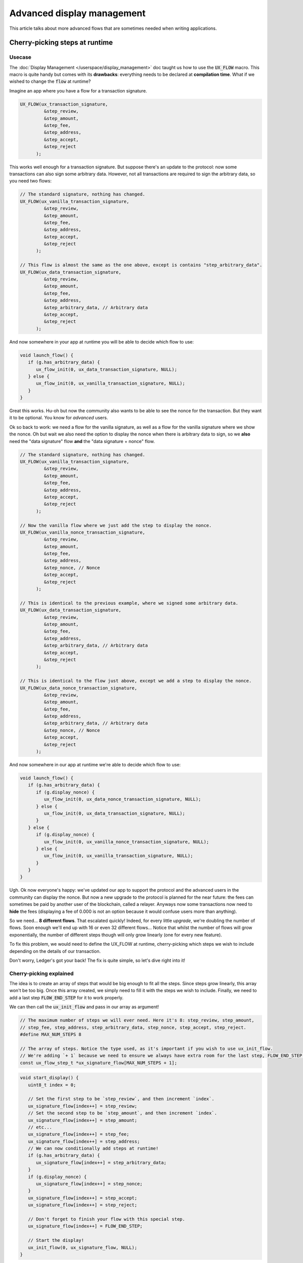 ===========================
Advanced display management
===========================

This article talks about more advanced flows that are sometimes needed when writing applications.

Cherry-picking steps at runtime
===============================

Usecase
-------

The :doc:`Display Management </userspace/display_management>` doc taught us how to use the :code:`UX_FLOW` macro. This macro is quite handy but comes with its **drawbacks**: everything needs to be declared at **compilation time**. What if we wished to change the :code:`flow` at runtime?

Imagine an app where you have a flow for a transaction signature.

.. code-block:: c

   UX_FLOW(ux_transaction_signature,
            &step_review,
            &step_amount,
            &step_fee,
            &step_address,
            &step_accept,
            &step_reject
         );

This works well enough for a transaction signature. But suppose there's an update to the protocol: now some transactions can also sign some arbitrary data. However, not all transactions are required to sign the arbitrary data, so you need two flows:

.. code-block:: c

   // The standard signature, nothing has changed.
   UX_FLOW(ux_vanilla_transaction_signature,
            &step_review,
            &step_amount,
            &step_fee,
            &step_address,
            &step_accept,
            &step_reject
         );

   // This flow is almost the same as the one above, except is contains "step_arbitrary_data".
   UX_FLOW(ux_data_transaction_signature,
            &step_review,
            &step_amount,
            &step_fee,
            &step_address,
            &step_arbitrary_data, // Arbitrary data
            &step_accept,
            &step_reject
         );

And now somewhere in your app at runtime you will be able to decide which flow to use:

.. code-block:: c

   void launch_flow() {
      if (g.has_arbitrary_data) {
         ux_flow_init(0, ux_data_transaction_signature, NULL);
      } else {
         ux_flow_init(0, ux_vanilla_transaction_signature, NULL);
      }
   }

Great this works. Hu-oh but now the community also wants to be able to see the nonce for the transaction. But they want it to be optional. You know for *advanced* users.

Ok so back to work: we need a flow for the vanilla signature, as well as a flow for the vanilla signature where we show the nonce. Oh but wait we also need the option to display the nonce when there is arbitrary data to sign, so we **also** need the "data signature" flow **and** the "data signature + nonce" flow.

.. code-block:: c

   // The standard signature, nothing has changed.
   UX_FLOW(ux_vanilla_transaction_signature,
            &step_review,
            &step_amount,
            &step_fee,
            &step_address,
            &step_accept,
            &step_reject
         );

   // Now the vanilla flow where we just add the step to display the nonce.
   UX_FLOW(ux_vanilla_nonce_transaction_signature,
            &step_review,
            &step_amount,
            &step_fee,
            &step_address,
            &step_nonce, // Nonce
            &step_accept,
            &step_reject
         );

   // This is identical to the previous example, where we signed some arbitrary data.
   UX_FLOW(ux_data_transaction_signature,
            &step_review,
            &step_amount,
            &step_fee,
            &step_address,
            &step_arbitrary_data, // Arbitrary data
            &step_accept,
            &step_reject
         );
         
   // This is identical to the flow just above, except we add a step to display the nonce.
   UX_FLOW(ux_data_nonce_transaction_signature,
            &step_review,
            &step_amount,
            &step_fee,
            &step_address,
            &step_arbitrary_data, // Arbitrary data
            &step_nonce, // Nonce
            &step_accept,
            &step_reject
         );

And now somewhere in our app at runtime we're able to decide which flow to use:

.. code-block:: c

   void launch_flow() {
      if (g.has_arbitrary_data) {
         if (g.display_nonce) {
            ux_flow_init(0, ux_data_nonce_transaction_signature, NULL);
         } else {
            ux_flow_init(0, ux_data_transaction_signature, NULL);
         }
      } else {
         if (g.display_nonce) {
            ux_flow_init(0, ux_vanilla_nonce_transaction_signature, NULL);
         } else {
            ux_flow_init(0, ux_vanilla_transaction_signature, NULL);
         }
      }
   }

Ugh. Ok now everyone's happy: we've updated our app to support the protocol and the advanced users in the community can display the nonce.
But now a new upgrade to the protocol is planned for the near future: the fees can sometimes be paid by another user of the blockchain, called a relayer. Anyways now some transactions now need to **hide** the fees (displaying a fee of 0.000 is not an option because it would confuse users more than anything).

So we need... **8 different flows**. That escalated quickly! Indeed, for every little *upgrade*, we're doubling the number of flows. Soon enough we'll end up with 16 or even 32 different flows... Notice that whilst the number of flows will grow exponentially, the number of different steps though will only grow linearly (one for every new feature).

To fix this problem, we would need to define the UX_FLOW at runtime, cherry-picking which steps we wish to include depending on the details of our transaction.

Don't worry, Ledger's got your back! The fix is quite simple, so let's dive right into it!

Cherry-picking explained
------------------------

The idea is to create an array of steps that would be big enough to fit all the steps. Since steps grow linearly, this array won't be too big.
Once this array created, we simply need to fill it with the steps we wish to include. Finally, we need to add a last step :code:`FLOW_END_STEP` for it to work properly.

We can then call the :code:`ux_init_flow` and pass in our array as argument!

.. code-block:: c

   // The maximum number of steps we will ever need. Here it's 8: step_review, step_amount,
   // step_fee, step_address, step_arbitrary_data, step_nonce, step_accept, step_reject.
   #define MAX_NUM_STEPS 8

   // The array of steps. Notice the type used, as it's important if you wish to use ux_init_flow.
   // We're adding `+ 1` because we need to ensure we always have extra room for the last step, FLOW_END_STEP.
   const ux_flow_step_t *ux_signature_flow[MAX_NUM_STEPS + 1];

.. code-block:: c

   void start_display() {
      uint8_t index = 0;

      // Set the first step to be `step_review`, and then increment `index`.
      ux_signature_flow[index++] = step_review;
      // Set the second step to be `step_amount`, and then increment `index`.
      ux_signature_flow[index++] = step_amount;
      // etc...
      ux_signature_flow[index++] = step_fee;
      ux_signature_flow[index++] = step_address;
      // We can now conditionally add steps at runtime!
      if (g.has_arbitrary_data) {
         ux_signature_flow[index++] = step_arbitrary_data;
      }
      if (g.display_nonce) {
         ux_signature_flow[index++] = step_nonce;
      }
      ux_signature_flow[index++] = step_accept;
      ux_signature_flow[index++] = step_reject;

      // Don't forget to finish your flow with this special step.
      ux_signature_flow[index++] = FLOW_END_STEP;

      // Start the display!
      ux_init_flow(0, ux_signature_flow, NULL);
   }


Defining steps at runtime
=========================

In the previous section we saw that we could define a :code:`UX_FLOW` at runtime. But we did this whilst still having steps defined statically. What if we wish to define steps at runtime too? This would give us a very fine-grained control over what we wish to display, without having to declare a step everytime.

Finding a step that would be generic enough to fit all our needs. Naively, the code we'd expect would look something like that:

.. code-block:: c

   // Naive definition of a UX_FLOW.
   // Note: we are still keeping step_review, step_accept and
   // step_reject because we know our flow will need those anyway.
   UX_FLOW(ideal_dynamic_fow,
            &step_welcome,
            &step_generic, // A generic step that would fit all our needs.
            &step_quit
            FLOW_LOOP
      );


However this wouldn't work: if we only defined a single step, then how could it dynamically change its information? Pressing the right button would  make it loop and we'd end up on the same exact screen, and pressing the left button would lead to the same situation.

So here's a solution:

* Add an extra step just before the :code:`step_generic` step, and another one right after it.
* Those extra steps are nothing but delimiters for the :code:`step_generic` . They allow us to execute special logic to update the screen and redisplay it. They also allow us to keep track of an index, so that we know whether we're still within our array boundaries or not.

Here's what the code looks like.

.. code-block:: c

   UX_FLOW(dynamic_flow,
            &step_welcome,

            &step_upper_delimiter, // A special step that serves as the upper delimiter. It won't print anything on the screen.
            &step_generic, // Our generic step that will actually display stuff on the screen.
            &step_lower_delimiter, // A special step that serves as the lower delimiter. It won't print anything on the screen.

            &step_quit,
            FLOW_LOOP
      );

The definition of :code:`step_upper_delimiter`, :code:`step_lower_delimiter` and :code:`step_generic` could look like this:

.. code-block:: c
   

   // Note we're using UX_STEP_INIT because this step won't display anything.
   UX_STEP_INIT(
      step_upper_delimiter,
      NULL,
      NULL,
      {
         // This function will be detailed later on.
         display_next_state(true);
      }
   );

   UX_STEP_NOCB(
      step_generic,
      bnnn_paging,
      {
         .title = global.title,
         .text = global.text,
      }
   );

   // Note we're using UX_STEP_INIT because this step won't display anything.
   UX_STEP_INIT(
      step_lower_delimiter,
      NULL,
      NULL,
      {
         // This function will be detailed later on.
         display_next_state(false);
      }
   );

As you can see, :code:`step_upper_delimiter` and :code:`step_lower_delimiter` are very similar. :code:`step_generic` is a simple :code:`bnnn_paging` that will always display what's located in :code:`global.title` and :code:`global.text`.

And now we only need to  implement the special logic for this to work!

Inside the :code:`.h` file, we only need to add an enum definition and an instance of this enum in our global structure:

.. code-block:: c

   // State of the dynamic display.
   // Use to keep track of whether we are displaying screens that are inside the 
   // array (dynamic), or outside the array (static).
   enum e_state {
      STATIC_SCREEN,
      DYNAMIC_SCREEN,
   };

   struct global {
      // An instance of our new enum
      enum e_state current_state;

      // The rest of the global stays unchanged...
   }

And in the :code:`.c` file, we add all the business logic. A helper function

.. code-block: c

    bool get_next_data(char *title_buffer, char *text_buffer, bool forward);

is used throughout the code. This function is yours to define, and basically fills the title_buffer and the text_buffer with the appropriate strings. Is returns a :code:`bool` corresponding to whether or not it found data to fill the buffers. The `:code:`bool forward` parameter is used to indicate whether we wish to display the next screen or the previous screen.

 The code is commented thoroughly, so take your time and read it carefully.

.. code-block:: c

    // This is a special function we must call for bnnn_paging to work properly in an edgecase.
    // It does some weird stuff with the `G_ux` global which is defined by the SDK.
    // No need to dig deeper into the code, a simple copy paste will do.
    void bnnn_paging_edgecase() {
        G_ux.flow_stack[G_ux.stack_count - 1].prev_index = G_ux.flow_stack[G_ux.stack_count - 1].index - 2;
        G_ux.flow_stack[G_ux.stack_count - 1].index--;
        ux_flow_relayout();
    }

    // Main function that handles all the business logic for our new display architecture.
    void display_next_state(bool is_upper_delimiter) {
        if (is_upper_delimiter) { // We're called from the upper delimiter.
            if (global.current_state == STATIC_SCREEN) {
                // Fetch new data.
                bool dynamic_data = get_next_data(&global.title, &global.text, true);

                if (dynamic_data) {
                    // We found some data to display so we now enter in dynamic mode.
                    global.current_state = DYNAMIC_SCREEN;
                }

                // Move to the next step, which will display the screen.
                ux_flow_next();
            } else {
                // The previous screen was NOT a static screen, so we were already in a dynamic screen.

                // Fetch new data.
                bool dynamic_data = get_next_data(&global.title, &globa.text, false);
                if (dynamic_data) {
                    // We found some data so simply display it.
                    ux_flow_next();
                }
                else {
                    // There's no more dynamic data to display, so 
                    // update the current state accordingly.
                    global.current_state = STATIC_SCREEN;

                    // Display the previous screen which should be a static one.
                    ux_flow_prev();
                }
            } else {
                // We're called from the lower delimiter.

                if (global.current_state == STATIC_SCREEN) {
                    // Fetch new data.
                    bool dynamic_data = get_next_data(&global.title, &global.text, false);

                    if (dynamic_data) {
                        // We found some data to display so enter in dynamic mode.
                        global.current_state = DYNAMIC_SCREEN;
                    }

                    // Display the data.
                    ux_flow_prev();
                } else {
                    // We're being called from a dynamic screen, so the user was already browsing the array.

                    // Fetch new data.
                    bool dynamic_data = get_next_data(&global.title, &global.text, true);
                    if (dynamic_data) {
                        // We found some data, so display it.
                        // Similar to `ux_flow_prev()` but updates layout to account for `bnnn_paging`'s weird behaviour.
                        bnnn_paging_edgecase();
                    } else {
                        // We found no data so make sure we update the state accordingly.
                        global.current_state = STATIC_SCREEN;

                        // Display the next screen
                        ux_flow_next();
                    }
                }
            }
        }
    }

That was a mouthful! But we did it: we managed to dynamically adapt our flow AND our steps!